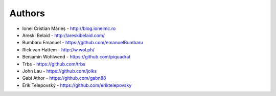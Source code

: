 
Authors
=======

* Ionel Cristian Mărieș - http://blog.ionelmc.ro
* Areski Belaid - http://areskibelaid.com/
* Bumbaru Emanuel - https://github.com/emanuelBumbaru
* Rick van Hattem - http://w.wol.ph/
* Benjamin Wohlwend - https://github.com/piquadrat
* Trbs - https://github.com/trbs
* John Lau - https://github.com/jolks
* Gabi Athor - https://github.com/gabn88
* Erik Telepovský - https://github.com/eriktelepovsky
